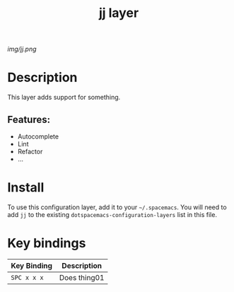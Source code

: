 #+TITLE: jj layer
# Document tags are separated with "|" char
# The example below contains 2 tags: "layer" and "web service"
# Avaliable tags are listed in <spacemacs_root>/.ci/spacedoc-cfg.edn
# under ":spacetools.spacedoc.config/valid-tags" section.
#+TAGS: layer|web service

# The maximum height of the logo should be 200 pixels.
[[img/jj.png]]

# TOC links should be GitHub style anchors.
* Table of Contents                                        :TOC_4_gh:noexport:
- [[#description][Description]]
  - [[#features][Features:]]
- [[#install][Install]]
- [[#key-bindings][Key bindings]]

* Description
This layer adds support for something.

** Features:
  - Autocomplete
  - Lint
  - Refactor
  - ...

* Install
To use this configuration layer, add it to your =~/.spacemacs=. You will need to
add =jj= to the existing =dotspacemacs-configuration-layers= list in this
file.

* Key bindings

| Key Binding | Description    |
|-------------+----------------|
| ~SPC x x x~ | Does thing01   |

# Use GitHub URLs if you wish to link a Spacemacs documentation file or its heading.
# Examples:
# [[https://github.com/syl20bnr/spacemacs/blob/develop/doc/VIMUSERS.org#sessions]]
# [[https://github.com/syl20bnr/spacemacs/blob/develop/layers/%2Bfun/emoji/README.org][Link to Emoji layer README.org]]
# If space-doc-mode is enabled, Spacemacs will open a local copy of the linked file.
